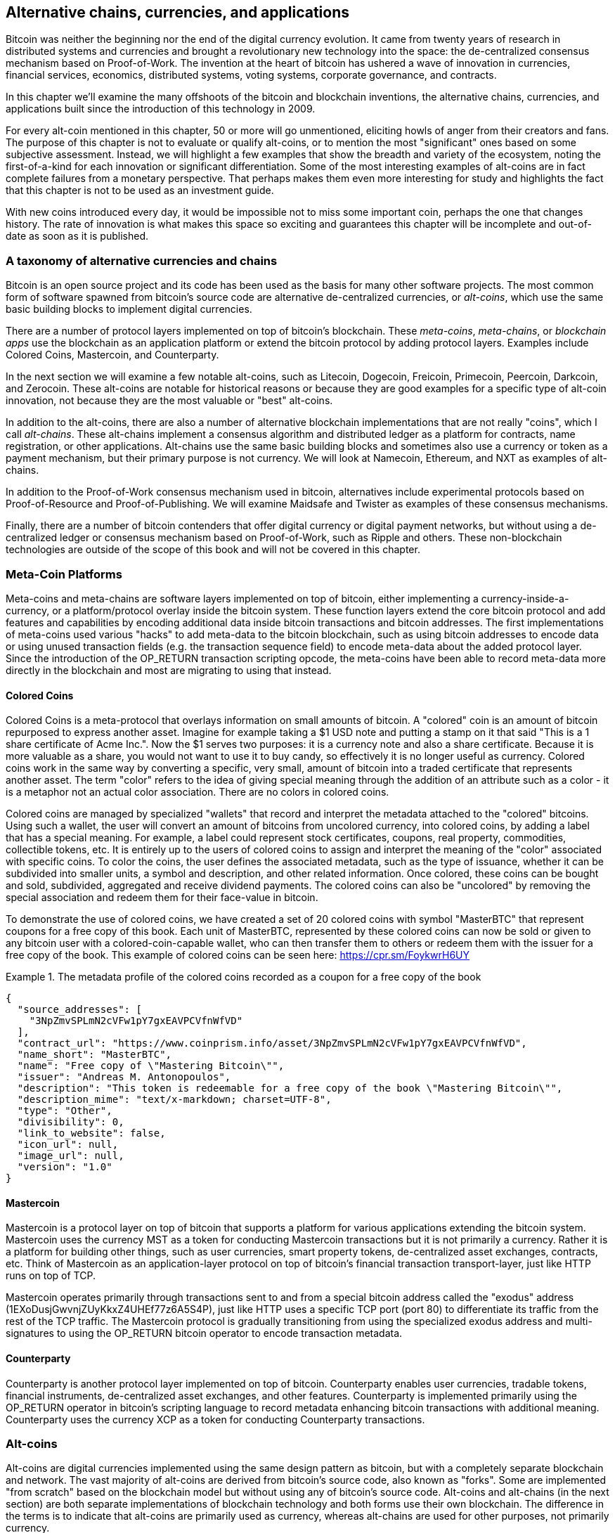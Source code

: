 [[ch9]]
== Alternative chains, currencies, and applications

Bitcoin was neither the beginning nor the end of the digital currency evolution. It came from twenty years of research in distributed systems and currencies and brought a revolutionary new technology into the space: the de-centralized consensus mechanism based on Proof-of-Work. The invention at the heart of bitcoin has ushered a wave of innovation in currencies, financial services, economics, distributed systems, voting systems, corporate governance, and contracts. 

In this chapter we'll examine the many offshoots of the bitcoin and blockchain inventions, the alternative chains, currencies, and applications built since the introduction of this technology in 2009.

For every alt-coin mentioned in this chapter, 50 or more will go unmentioned, eliciting howls of anger from their creators and fans. The purpose of this chapter is not to evaluate or qualify alt-coins, or to mention the most "significant" ones based on some subjective assessment. Instead, we will highlight a few examples that show the breadth and variety of the ecosystem, noting the first-of-a-kind for each innovation or significant differentiation. Some of the most interesting examples of alt-coins are in fact complete failures from a monetary perspective. That perhaps makes them even more interesting for study and highlights the fact that this chapter is not to be used as an investment guide. 

With new coins introduced every day, it would be impossible not to miss some important coin, perhaps the one that changes history. The rate of innovation is what makes this space so exciting and guarantees this chapter will be incomplete and out-of-date as soon as it is published.

=== A taxonomy of alternative currencies and chains

Bitcoin is an open source project and its code has been used as the basis for many other software projects. The most common form of software spawned from bitcoin's source code are alternative de-centralized currencies, or _alt-coins_, which use the same basic building blocks to implement digital currencies. 

There are a number of protocol layers implemented on top of bitcoin's blockchain. These _meta-coins_, _meta-chains_, or _blockchain apps_ use the blockchain as an application platform or extend the bitcoin protocol by adding protocol layers. Examples include Colored Coins, Mastercoin, and Counterparty. 

In the next section we will examine a few notable alt-coins, such as Litecoin, Dogecoin, Freicoin, Primecoin, Peercoin, Darkcoin, and Zerocoin. These alt-coins are notable for historical reasons or because they are good examples for a specific type of alt-coin innovation, not because they are the most valuable or "best" alt-coins. 

In addition to the alt-coins, there are also a number of alternative blockchain implementations that are not really "coins", which I call _alt-chains_. These alt-chains implement a consensus algorithm and distributed ledger as a platform for contracts, name registration, or other applications. Alt-chains use the same basic building blocks and sometimes also use a currency or token as a payment mechanism, but their primary purpose is not currency. We will look at Namecoin, Ethereum, and NXT as examples of alt-chains. 

In addition to the Proof-of-Work consensus mechanism used in bitcoin, alternatives include experimental protocols based on Proof-of-Resource and Proof-of-Publishing. We will examine Maidsafe and Twister as examples of these consensus mechanisms. 

Finally, there are a number of bitcoin contenders that offer digital currency or digital payment networks, but without using a de-centralized ledger or consensus mechanism based on Proof-of-Work, such as Ripple and others. These non-blockchain technologies are outside of the scope of this book and will not be covered in this chapter.

=== Meta-Coin Platforms 

Meta-coins and meta-chains are software layers implemented on top of bitcoin, either implementing a currency-inside-a-currency, or a platform/protocol overlay inside the bitcoin system. These function layers extend the core bitcoin protocol and add features and capabilities by encoding additional data inside bitcoin transactions and bitcoin addresses. The first implementations of meta-coins used various "hacks" to add meta-data to the bitcoin blockchain, such as using bitcoin addresses to encode data or using unused transaction fields (e.g. the transaction sequence field) to encode meta-data about the added protocol layer. Since the introduction of the OP_RETURN transaction scripting opcode, the meta-coins have been able to record meta-data more directly in the blockchain and most are migrating to using that instead. 

==== Colored Coins

Colored Coins is a meta-protocol that overlays information on small amounts of bitcoin. A "colored" coin is an amount of bitcoin repurposed to express another asset. Imagine for example taking a $1 USD note and putting a stamp on it that said "This is a 1 share certificate of Acme Inc.". Now the $1 serves two purposes: it is a currency note and also a share certificate. Because it is more valuable as a share, you would not want to use it to buy candy, so effectively it is no longer useful as currency. Colored coins work in the same way by converting a specific, very small, amount of bitcoin into a traded certificate that represents another asset. The term "color" refers to the idea of giving special meaning through the addition of an attribute such as a color - it is a metaphor not an actual color association. There are no colors in colored coins. 

Colored coins are managed by specialized "wallets" that record and interpret the metadata attached to the "colored" bitcoins. Using such a wallet, the user will convert an amount of bitcoins from uncolored currency, into colored coins, by adding a label that has a special meaning. For example, a label could represent stock certificates, coupons, real property, commodities, collectible tokens, etc. It is entirely up to the users of colored coins to assign and interpret the meaning of the "color" associated with specific coins. To color the coins, the user defines the associated metadata, such as the type of issuance, whether it can be subdivided into smaller units, a symbol and description, and other related information. Once colored, these coins can be bought and sold, subdivided, aggregated and receive dividend payments. The colored coins can also be "uncolored" by removing the special association and redeem them for their face-value in bitcoin. 

To demonstrate the use of colored coins, we have created a set of 20 colored coins with symbol "MasterBTC" that represent coupons for a free copy of this book. Each unit of MasterBTC, represented by these colored coins can now be sold or given to any bitcoin user with a colored-coin-capable wallet, who can then transfer them to others or redeem them with the issuer for a free copy of the book. This example of colored coins can be seen here: https://cpr.sm/FoykwrH6UY

.The metadata profile of the colored coins recorded as a coupon for a free copy of the book
====
[source,json]
----
{
  "source_addresses": [
    "3NpZmvSPLmN2cVFw1pY7gxEAVPCVfnWfVD"
  ],
  "contract_url": "https://www.coinprism.info/asset/3NpZmvSPLmN2cVFw1pY7gxEAVPCVfnWfVD",
  "name_short": "MasterBTC",
  "name": "Free copy of \"Mastering Bitcoin\"",
  "issuer": "Andreas M. Antonopoulos",
  "description": "This token is redeemable for a free copy of the book \"Mastering Bitcoin\"",
  "description_mime": "text/x-markdown; charset=UTF-8",
  "type": "Other",
  "divisibility": 0,
  "link_to_website": false,
  "icon_url": null,
  "image_url": null,
  "version": "1.0"
}
----
====

==== Mastercoin

Mastercoin is a protocol layer on top of bitcoin that supports a platform for various applications extending the bitcoin system. Mastercoin uses the currency MST as a token for conducting Mastercoin transactions but it is not primarily a currency. Rather it is a platform for building other things, such as user currencies, smart property tokens, de-centralized asset exchanges, contracts, etc. Think of Mastercoin as an application-layer protocol on top of bitcoin's financial transaction transport-layer, just like HTTP runs on top of TCP. 

Mastercoin operates primarily through transactions sent to and from a special bitcoin address called the "exodus" address (+1EXoDusjGwvnjZUyKkxZ4UHEf77z6A5S4P+), just like HTTP uses a specific TCP port (port 80) to differentiate its traffic from the rest of the TCP traffic. The Mastercoin protocol is gradually transitioning from using the specialized exodus address and multi-signatures to using the OP_RETURN bitcoin operator to encode transaction metadata.

==== Counterparty

Counterparty is another protocol layer implemented on top of bitcoin. Counterparty enables user currencies, tradable tokens, financial instruments, de-centralized asset exchanges, and other features. Counterparty is implemented primarily using the OP_RETURN operator in bitcoin's scripting language to record metadata enhancing bitcoin transactions with additional meaning. Counterparty uses the currency XCP as a token for conducting Counterparty transactions. 

=== Alt-coins 

Alt-coins are digital currencies implemented using the same design pattern as bitcoin, but with a completely separate blockchain and network. The vast majority of alt-coins are derived from bitcoin's source code, also known as "forks". Some are implemented "from scratch" based on the blockchain model but without using any of bitcoin's source code. Alt-coins and alt-chains (in the next section) are both separate implementations of blockchain technology and both forms use their own blockchain. The difference in the terms is to indicate that alt-coins are primarily used as currency, whereas alt-chains are used for other purposes, not primarily currency. 

The first alt-coins appeared in August of 2011 as forks of the bitcoin source code. Strictly speaking, the first major fork of bitcoin's code was not an alt-coin but the alt-chain _Namecoin_, which will be discussed in the next section. 

Based on the date of announcement, the first alt-coin appears to be _IXCoin_, launched in August of 2011. IXCoin modified a few of the bitcoin parameters, specifically accelerating the creation of currency by increasing the reward to 96 coins per block.

In September of 2011, _Tenebrix_ was launched. Tenebrix was the first crypto-currency to implement an alternative Proof-of-Work algorithm, namely _scrypt_, an algorithm originally designed for password stretching (brute-force resistance). The stated goal of Tenebrix was to make a coin that was resistant to mining with GPUs and ASICs, by using a memory-intensive algorithm. Tenebrix did not succeed as a currency, but it was the basis for Litecoin, which has enjoyed great success and has spawned hundreds of clones. 

_Litecoin_, in addition to using scrypt as the Proof-of-Work algorithm, also implemented a faster block generation time, targeted at 2.5 minutes instead of bitcoin's 10 minutes. The resulting currency is touted as "silver to bitcoin's gold" and is intended as a light-weight alternative currency. Due to the faster confirmation time and the 84 million total currency limit, many adherents of Litecoin believe it is better suited for retail transactions than bitcoin. 

Alt-coins continued to proliferate in 2011 and 2012, either based on bitcoin or on Litecoin. In the beginning of 2013 there were 20 alt-coins vying for position in the market. By the end of 2013 however, this number had exploded to 200, with 2013 quickly becoming the "year of the alt-coins". The growth of alt-coins continued in 2014 with more than 500 alt-coins now in existence. More than half the alt-coins today are clones of Litecoin. 

Creating an alt-coin is easy, which is why there are now more than 500 of them. Most of the alt-coins differ very slightly from bitcoin and do not offer anything worth studying. Many are in fact just attempts to enrich their creators. Among the copycats and pump-and-dump schemes, there are however some notable exceptions and very important innovations. These alt-coins take radically different approaches or add significant innovation to bitcoin's design pattern. There are three primary areas where alt-coins differentiate from bitcoin:

* Different monetary policy
* Different Proof-of-Work or consensus mechanism
* Specific features, such as strong anonymity

A graphical timeline of alt-coins and alt-chains can be found at http://mapofcoins.com.

==== Evaluating an alt-coin

With so many alt-coins out there, how does one decide which ones are worthy of attention? Some alt-coins attempt to achieve broad distribution and use as currencies. Others are laboratories for experimenting on different features and monetary models. Many are just get-rich-quick schemes by their creators. To evaluate alt-coins I look at their defining characteristics and their market metrics.

Here are some questions to ask about how well an alt-coin differentiates from bitcoin:

* Is the alt-coin introducing a significant innovation?
* Does the alt-coin differentiate sufficiently from bitcoin?
* Is the difference compelling enough to attract users away from bitcoin?
* Does the alt-coin address an interesting niche market or application?
* Can the alt-coin attract enough miners to be secured against consensus attacks?

Here are some of the key financial and market metrics to examine:

* What is the total market capitalization of alt-coin?
* How many estimated users/wallets does the alt-coin have?
* How many merchants accept the alt-coin?
* How many transactions (volume) are executed on the alt-coin?
* How much value is transacted daily?

In this chapter we will concentrate primarily on the technical characteristics and innovation potential of alt-coins, focusing on the first set of questions.

==== Monetary Parameter Alternatives: Litecoin, Dogecoin, Freicoin

Bitcoin has a few monetary parameters that give it distinctive characteristics of a deflationary fixed-issuance currency. It is limited to 21 million major currency units (or 21 quadrillion minor units), has a geometrically declining issuance rate and a 10-minute block "heartbeat" which controls the speed of transaction confirmation and currency generation. Many alt-coins have tweaked the primary parameters to achieve different monetary policies. Among the hundreds of alt-coins, some of the most notable examples include:

*Litecoin*

One of the first alt-coins, released in 2011, Litecoin is the second most successful digital currency after bitcoin. Its primary innovations were the use of _scrypt_ as the Proof-of-Work algorithm (inherited from Tenebrix) and the faster/lighter currency parameters.

* Block generation time: 2.5 minutes
* Total currency: 84 million coins by 2140
* Consensus Algorithm: scrypt Proof-of-Work 
* Market capitalization: $160 million USD in mid-2014

*Dogecoin*

Dogecoin was released in December of 2013, based on a fork of Litecoin. Dogecoin is notable because it has a monetary policy of rapid issuance and a very high currency cap, to encourage spending and tipping. Dogecoin is also notable because it was started as a joke but became quite popular, with a large and active community, before declining rapidly in 2014. 

* Block generation time: 60 seconds
* Total currency: 100,000,000,000 (100 trillion) Doge by 2015
* Consensus algorithm: scrypt Proof-of-Work
* Market capitalization: $12 million USD in mid-2014

*Freicoin*

Freicoin was introduced in July 2012. It is a _demurrage currency_, meaning that it has a negative interest rate for stored value. Value stored in Freicoin is assessed a 4.5% APR fee, to encourage consumption and discourage hoarding of money. Freicoin is notable in that it implements a monetary policy that is the exact opposite of Bitcoin's deflationary policy. Freicoin has not seen success as a currency, but is an interesting example of the variety of monetary policies that can be expressed by alt-coins.

* Block generation: 10 minutes
* Total currency: 100 million coins by 2140
* Consensus algorithm: SHA256 Proof-of-Work
* Market capitalization: $130,000 USD in mid-2014

==== Consensus Innovation: Peercoin, Myriad, Blackcoin, Vericoin, NXT

Bitcoin's consensus mechanism is based on Proof-of-Work using the SHA256 algorithm. The first alt-coins introduced scrypt as an alternative Proof-of-Work algorithms, as a way to make mining more CPU-friendly and less susceptible to centralization with ASICs. Since then, innovation in the consensus mechanism has continued at a frenetic pace. Several alt-coins adopted a variety of algorithms such as scrypt, scrypt-N, Skein, Groestl, SHA3, X11, Blake, and others. Some alt-coins combined multiple algorithms for Proof-of-Work. In 2013 we saw the invention of an alternative to Proof-of-Work, called _Proof-of-Stake_, which forms the basis of many modern alt-coins. 

Proof-of-Stake is a system by which existing owners of a currency can "stake" currency as interest-bearing collateral. Somewhat like a Certificate of Deposit (CD), participants can reserve a portion of their currency holdings, while earning an investment return in the form of new currency (issued as interest payments) and transaction fees. 

*Peercoin*

Peercoin was introduced in August of 2012 and is the first alt-coin to use a hybrid Proof-of-Work and Proof-of-Stake algorithm for issuance of new currency. 

* Block generation: 10 minutes
* Total currency: No limit
* Consensus algorithm: (Hybrid) Proof-of-Stake with initial Proof-of-Work
* Market capitalization: $14 million USD in mid-2014

*Myriad*

Myriad was introduced in February 2014 and is notable because it uses five different Proof-of-Work algorithms (SHA256d, Scrypt, Qubit, Skein or Myriad-Groestl) simultaneously, with difficulty varying for each algorithm depending on miner participation. The intent is to make Myriad immune to ASIC specialization and centralization as well as much more resistant to consensus attacks, as multiple mining algorithms would have to be attacked simultaneously.

* Block generation: 30 second average (2.5 minutes target per mining algorithm)
* Total currency: 2 billion by 2024
* Consensus algorithm: Multi-Algorithm Proof-of-Work
* Market capitalization: $120,000 USD in mid-2014

*Blackcoin*

Blackcoin was introduced in February 2014 and uses a Proof-of-Stake consensus algorithm. It is also notable for the introduction of "multipools", a type of mining pool that can switch between different alt-coins automatically, depending on profitability. 

* Block generation: 1 minute
* Total currency: No limit
* Consensus algorithm: Proof-of-Stake
* Market capitalization: $3.7 million USD in mid-2014

*VeriCoin*

VeriCoin was launched in May 2014. It uses a Proof-of-Stake consensus algorithm with a variable interest rate that dynamically adjusts based on market forces of supply and demand.  It also is the first alt-coin featuring auto-exchange to Bitcoin for payment in Bitcoin from the wallet.

* Block generation: 1 minute
* Total currency: No limit
* Consensus algorithm: Proof-of-Stake
* Market capitalization: $1.1 million USD in mid-2014

*NXT*

NXT (pronounced "Next") is a "pure" Proof-of-Stake alt-coin, in that it does not use Proof-of-Work mining. NXT is a from-scratch implementation of a crypto-currency, not a fork of bitcoin or any other alt-coins. NXT implements many advanced features, such as a name registry (similar to Namecoin), a de-centralized asset exchange (similar to Colored Coins), integrated de-centralized and secure messaging (similar to Bitmessage) and stake delegation (delegate Proof-of-Stake to others). NXT adherents call it a "next-generation" or 2.0 crypto-currency. 

* Block generation: 1 minute
* Total currency: No limit
* Consensus algorithm: Proof-of-Stake
* Market capitalization: $30 million USD in mid-2014


==== Dual-Purpose Mining Innovation: Primecoin, Curecoin, Gridcoin

Bitcoin's Proof-of-Work algorithm has only one purpose: securing the bitcoin network. Compared to traditional payment system security, the cost of mining is not very high. However, it has been criticized by many as being “wasteful". The next set of alt-coins attempt to address this concern. Dual-purpose Proof-of-Work algorithms solve a specific "useful" problem, while producing Proof-of-Work to secure the network. The risk of adding an external use to the currency's security is that it also adds external influence to the supply/demand curve. 

*Primecoin*

Primecoin was announced in July 2013. Its Proof-of-Work algorithm searches for prime numbers, computing Cunningham and bi-twin prime chains. Prime numbers are useful in a variety of scientific disciplines. The Primecoin blockchain contains the discovered prime numbers, thereby producing a public record of scientific discovery in parallel to the public ledger of transactions. 

* Block generation: 1 minute
* Total currency: No limit
* Consensus algorithm: Proof-of-Work with prime number chain discovery
* Market capitalization: $1.3 million USD in mid-2014

*Curecoin*

Curecoin was announced in May 2013. It combines a SHA256 Proof-of-Work algorithm with protein folding research through the Folding@Home project. Protein folding is a computationally intensive simulation of biochemical interactions of proteins, used to discover new drug targets for curing diseases. 

* Block generation: 10 minutes
* Total currency: No limit
* Consensus algorithm: Proof-of-Work with protein folding research
* Market capitalization: $58,000 USD in mid-2014

*Gridcoin*

Gridcoin was introduced in October 2013. It supplements scrypt-based Proof-of-Work with subsidies for participation in BOINC open grid-computing. BOINC is an open protocol for scientific research grid-computing, which allows participants to share their spare computing cycles for a broad range of academic research computing. Gridcoin uses BOINC as a general purpose computing platform, rather than to solve specific science problems such as prime numbers or protein folding. 

* Block generation: 150 seconds
* Total currency: No limit
* Consensus algorithm: Proof-of-Work with BOINC grid-computing subsidy
* Market capitalization: $122,000 USD in mid-2014

==== Anonymity-Focused Alt-Coins: CryptoNote, Bytecoin, Monero, Zerocash/Zerocoin, Darkcoin

Bitcoin is often mistakenly characterized as "anonymous" currency. In fact, it is relatively easy to connect identities to bitcoin addresses and, using big-data analytics, connect addresses to each other to form a comprehensive picture of someone's bitcoin spending habits. Several alt-coins aim to address this directly by focusing on strong anonymity. The first such attempt is most likely _Zerocoin_, a meta-coin protocol for preserving anonymity on top of bitcoin, introduced with a paper in the 2013 IEEE Symposium on Security and Privacy. Zerocoin will be implemented as a completely separate alt-coin called Zerocash, currently in development. An alternative approach to anonymity was launched with _CryptoNote_ in a paper published in October 2013. CryptoNote is a foundational technology that is implemented by a number of alt-coin forks discussed below. In addition to Zerocash and Cryptonotes, there are several other independent anonymous coins, such as Darkcoin that use stealth addresses or transaction re-mixing to deliver anonymity.

*Zerocoin/Zerocash*

Zerocoin is a theoretical approach to digital currency anonymity introduced in 2013 by researchers at Johns Hopkins. Zerocash is an alt-coin implementation of Zerocoin that is in development and not yet released. 

*CryptoNote*

CryptoNote is a reference implementation alt-coin that provides the basis for anonymous digital cash that was introduced in October 2013. It is designed to be "forked" into different implementations and has a built-in periodic reset mechanism that makes it unusable as a currency itself. Several alt-coins have been spawned from CryptoNote, including Bytecoin (BCN), Aeon (AEON), Boolberry (BBR), duckNote (DUCK), Fantomcoin (FCN), Monero (XMR), MonetaVerde (MCN) and Quazarcoin (QCN). CryptoNote is also notable for being a complete ground-up implementation of a crypto-currency, not a fork of bitcoin. 

*Bytecoin*

Bytecoin was the first implementation spawned from CryptoNote, offering a viable anonymous currency based on the CryptoNote technology. Bytecoin was launched in March of 2014. Note that there was a previous alt-coin named Bytecoin with currency symbol BTE, whereas the CryptoNote-derived Bytecoin has currency symbol BCN.  Bytecoin uses the Cryptonight Proof-of-Work algorithm which requires access to at least 2 MB of RAM per instance, making it unsuitable for GPU or ASIC mining. Bytecoin inherits ring-signatures, unlinkable transactions and blockchain-analysis resistant anonymity from CryptoNote.

* Block generation: 2 minutes
* Total currency: 184 billion BCN
* Consensus algorithm: Cryptonight Proof-of-Work 
* Market capitalization: $3 million USD in mid-2014

*Monero*

Monero is another implementation of CryptoNote. It has a slightly flatter issuance curve than Bytecoin, issuing 80% of the currency in the first 4 years. It offers the same anonymity features inherited from CryptoNote.

* Block generation: 1 minute
* Total currency: 18.4 million XMR
* Consensus algorithm: Cryptonight Proof-of-Work 
* Market capitalization: $5 million USD in mid-2014

*Darkcoin*

Darkcoin was launched in January of 2014. Darkcoin implements anonymous currency using a re-mixing protocol for all transactions called DarkSend. Darkcoin is also notable for using 11 rounds of different hash functions (blake, bmw, groestl, jh, keccak, skein, luffa, cubehash, shavite, simd, echo) for the Proof-of-Work algorithm.

* Block generation: 2.5 minutes
* Total currency: maximum 22 million DRK
* Consensus algorithm: Multi-algorithm Multi-round Proof-of-Work
* Market capitalization: $19 million USD in mid-2014

=== Non-currency alt-chains

Alt-chains are alternative implementations of the blockchain design pattern, which are not primarily used as currency. Many include a currency, but the currency is used as a token for allocating something else, such as a resource or a contract. The currency, in other words, is not the main "point" of the platform, it is a secondary feature.  

==== Namecoin

Namecoin was the first "fork" of the bitcoin code. Namecoin is a de-centralized key-value registration and transfer platform using a blockchain. It supports a global domain name registry similar to the domain-name registration system on the Internet. Namecoin is currently used as an alternative Domain Name Service (DNS) for the root-level domain +.bit+. Namecoin can also be used to register names and key-value pairs in other namespaces, for storing things like email addresses, encryption keys, SSL certificates, file signatures, voting systems, stock certificates and a myriad of other applications. 

The Namecoin system includes the namecoin currency (symbol NMC), which is used to pay transaction fees for registration and transfer of names. At current prices, the fee to register a name is 0.01 NMC or approximately 1 US cent. As in bitcoin, the fees are collected by Namecoin miners.

Namecoin's basic parameters are the same as bitcoin's:  

* Block generation: 10 minutes
* Total currency: 21 million NMC by 2140
* Consensus algorithm: SHA256 Proof-of-Work
* Market capitalization: $10 million USD in mid-2014

Namecoin's namespaces are not restricted, and anyone can use any namespace in any way. However, certain namespaces have an agreed upon specification so that when it is read from the blockchain, software knows how to read and proceed from there. If it is malformed, then whatever software you used to read from the specific namespace will throw an error. Some of the popular namespaces are:

* +d/+ is the domain-name namespace for +.bit+ domains
* +id/+ is the namespace for storing person identifiers such as email addresses, PGP keys etc.
* +u/+ is an additional, more structured specification to store identities (based on openspecs).

The Namecoin client is very similar to Bitcoin Core, as it is derived from the same source code. Upon installation, the client will download a full copy of the namecoin blockchain and then will be ready to query and register names. There are three main commands: 

* +name_new+: Query or pre-register a name
* +name_firstupdate+: Register a name and make the registration public
* +name_update+: Change the details or refresh a name registration

For example, to register the domain +mastering-bitcoin.bit+, we use the command +name_new+ as follows:

----
$ namecoind name_new d/mastering-bitcoin
[
    "21cbab5b1241c6d1a6ad70a2416b3124eb883ac38e423e5ff591d1968eb6664a",
    "a05555e0fc56c023"
]
----

The +name_new+ command registers a claim on the name, by creating a hash of the name with a random key. The two strings returned by +name_new+ are the hash and the random key (+a05555e0fc56c023+ in the example above) that can be used to make the name registration public.  Once that claim has been recorded on the namecoin blockchain it can be converted to a public registration with the +name_firstupdate+ command, by supplying the random key:

----
$ namecoind name_firstupdate d/mastering-bitcoin a05555e0fc56c023 "{"map": {"www": {"ip":"1.2.3.4"}}}}"
b7a2e59c0a26e5e2664948946ebeca1260985c2f616ba579e6bc7f35ec234b01
----

The example above will map the domain name +www.mastering-bitcoin.bit+ to IP address 1.2.3.4. The hash returned is the transaction id that can be used to track this registration. You can see what names are registered to you by running the +name_list+ command:

----
$ namecoind name_list
----
====
[source,json]
----
[
    {
        "name" : "d/mastering-bitcoin",
        "value" : "{map: {www: {ip:1.2.3.4}}}}",
        "address" : "NCccBXrRUahAGrisBA1BLPWQfSrups8Geh",
        "expires_in" : 35929
    }
]
----
====

Namecoin registrations need to be updated every 36,000 blocks (approximately 200 to 250 days). The +name_update+ command has no fee and therefore renewing domains in Namecoin is free. Third party providers can handle registration, automatic renewal and updating via a web interface, for a small fee. With a third-party provider you avoid the need to run a namecoin client, but you lose the independent control of a de-centralized name registry offered by Namecoin. 

==== Bitmessage

Bitmessage is a bitcoin alt-chain that implements a de-centralized secure messaging service, essentially a server-less encrypted email system. Bitmessage allows users to compose and send messages to each other, using a bitmessage address. The messages operate in much the same way as a bitcoin transaction, but they are transient - they do not persist beyond 2 days and if not delivered to the destination node in that time, they are lost. Senders and recipients are pseudonymous, they have no identifiers other than a bitmessage address, but are strongly authenticated, meaning that messages cannot be "spoofed". Bitmessages are encrypted to the recipient and therefore the bitmessage network is resistant to holistic surveillance - an eavesdropper has to compromise the recipient's device in order to intercept messages. 

==== Ethereum

Ethereum is a Turing-complete contract processing and execution platform based on a blockchain ledger. It is not a clone of bitcoin, but a completely independent design and implementation. Ethereum has a built-in currency, called _ether_, which is required in order to pay for contract execution. Ethereum's blockchain records _contracts_, which are expressed in a low-level, byte-code like, Turing-complete language. Essentially, a contract is a program that runs on every node in the Ethereum system. Ethereum contracts can store data, send and receive ether payments, store ether and execute an infinite range (hence Turing-complete) of computable actions, acting as de-centralized autonomous software agents.

Ethereum can implement quite complex systems that are otherwise implemented as alt-chains themselves. For example, below is a Namecoin-like name registration contract written in Ethereum (or more accurately, written in a high-level language that can be compiled to Ethereum code):

----
if !contract.storage[msg.data[0]]: # Is the key not yet taken?
    # Then take it!
    contract.storage[msg.data[0]] = msg.data[1]
    return(1)
else:

    return(0) // Otherwise do nothing
----

=== Future of Currencies

The future of cryptographic currencies overall is even brighter than the future of bitcoin. Bitcoin introduced a completely new form of de-centralized organization and consensus that has spawned hundreds of incredible innovations. These inventions will likely affect broad sectors of the economy, from distributed systems science, to finance, economics, currencies, central banking, and corporate governance. Many human activities that previously required centralized institutions or organizations to function as authoritative or trusted points of control can now be de-centralized. The invention of the blockchain and consensus system will significantly reduce the cost of organization and coordination on large scale systems, while removing opportunities for concentration of power, corruption and regulatory capture. 




 

 
